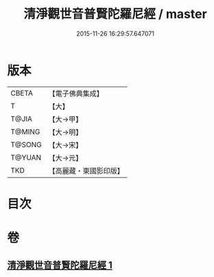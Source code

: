 #+TITLE: 清淨觀世音普賢陀羅尼經 / master
#+DATE: 2015-11-26 16:29:57.647071
* 版本
 |     CBETA|【電子佛典集成】|
 |         T|【大】     |
 |     T@JIA|【大→甲】   |
 |    T@MING|【大→明】   |
 |    T@SONG|【大→宋】   |
 |    T@YUAN|【大→元】   |
 |       TKD|【高麗藏・東國影印版】|

* 目次
* 卷
** [[file:KR6j0236_001.txt][清淨觀世音普賢陀羅尼經 1]]
